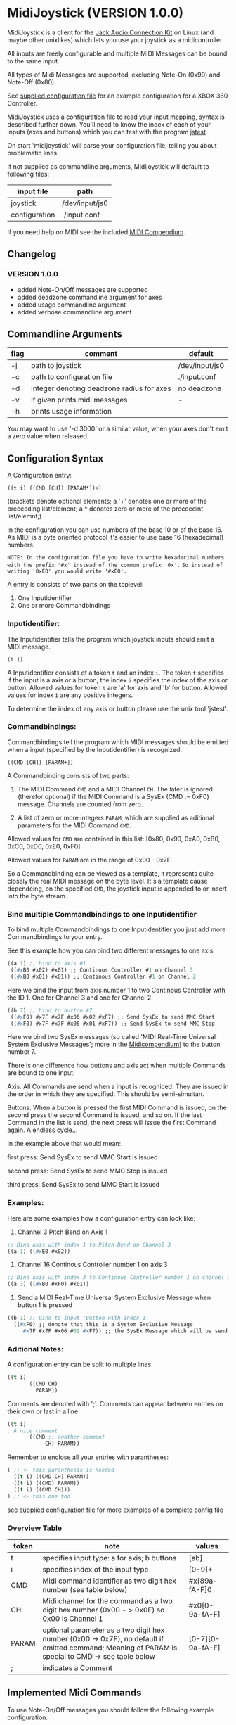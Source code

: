 * MidiJoystick (VERSION 1.0.0)


 MidiJoystick is a client for the [[http://www.jackaudio.org/][Jack Audio Connection Kit]] on Linux (and maybe other unixlikes) which lets you use your joystick as a midicontroller.

 All inputs are freely configurable and multiple MIDI Messages can be bound to the same input.

 All types of Midi Messages are supported, excluding Note-On (0x90) and Note-Off (0x80).

 See [[./input.conf][supplied configuration file]] for an example configuration for a XBOX 360 Controller.
 

 MidiJoystick uses a configuration file to read your input mapping, syntax is described further down.
 You'll need to know the index of each of your inputs (axes and buttons) which you can test with 
 the program [[http://linux.die.net/man/1/jstest][jstest]].
 
 On start 'midijoystick' will parse your configuration file, telling you about problematic lines.

 If not supplied as commandline arguments, Midijoystick will default to following files:

 | input file    | path           |
 |---------------+----------------|
 | joystick      | /dev/input/js0 |
 | configuration | ./input.conf   |

 If you need help on MIDI see the included [[./midicompendium.org][MIDI Compendium]].


** Changelog

*** VERSION 1.0.0

 * added Note-On/Off messages are supported
 * added deadzone commandline argument for axes
 * added usage commandline argument
 * added verbose commandline argument


** Commandline Arguments

 | flag | comment                                   | default        |
 |------+-------------------------------------------+----------------|
 | -j   | path to joystick                          | /dev/input/js0 |
 | -c   | path to configuration file                | ./input.conf   |
 | -d   | integer denoting deadzone radius for axes | no deadzone    |
 | -v   | if given prints midi messages             | -              |
 | -h   | prints usage information                  |                | 

 You may want to use '-d 3000' or a similar value, when your axes don't emit a zero value when released.

** Configuration Syntax


 A Configuration entry:
 
   ~((t i) ((CMD [CH]) [PARAM*])+)~

 (brackets denote optional elements;
  a '+' denotes one or more of the preceeding list/element; 
  a * denotes zero or more of the preceedint list/elemnt;)

 In the configuration you can use numbers of the base 10 or of the base 16.
 As MIDI is a byte oriented protocol it's easier to use base 16 (hexadecimal) numbers.
 
~NOTE: In the configuration file you have to write hexadecimal numbers with the prefix '#x' instead of the common prefix '0x'.~
      ~So instead of writing '0xE0' you would write '#xE0'.~

 A entry is consists of two parts on the toplevel:
 
 1) One Inputidentifier
 2) One or more Commandbindings

*** Inputidentifier:  

 The Inputidentifier tells the program which joystick inputs should emit a MIDI message.

    ~(t i)~

 A Inputidentifier consists of a token ~t~ and an index ~i~.
 The token ~t~ specifies if the input is a axis or a button, the index ~i~ specifies the index of the axis or button.
 Allowed values for token ~t~ are 'a' for axis and 'b' for button.
 Allowed values for index ~i~ are any positive integers.

 To determine the index of any axis or button please use the unix tool 'jstest'.


*** Commandbindings:

 Commandbindings tell the program which MIDI messages should be emitted when a input (specified by the Inputidentifier) is recognized.

    ~((CMD [CH]) [PARAM+])~

 A Commandbinding consists of two parts:

 1) The MIDI Command ~CMD~ and a MIDI Channel ~CH~. The later is ignored (therefor optional) if the MIDI Command is a SysEx (CMD := 0xF0) message.
    Channels are counted from zero.

 2) A list of zero or more integers ~PARAM~, which are supplied as aditional parameters for the MIDI Command ~CMD~.

 Allowed values for ~CMD~ are contained in this list: [0x80, 0x90, 0xA0, 0xB0, 0xC0, 0xD0, 0xE0, 0xF0]
 
 Allowed values for ~PARAM~ are in the range of 0x00 - 0x7F.



 So a Commandbinding can be viewed as a template, it represents quite closely the real MIDI message on the byte level. It's a template cause dependeing,
 on the specified ~CMD~, the joystick input is appended to or insert into the byte stream.

*** Bind multiple Commandbindings to one Inputidentifier

 To bind multiple Commandbindings to one Inputidentifier you just add more Commandbindings to your entry.
 
 See this example how you can bind two different messages to one axis:

#+BEGIN_SRC lisp
 ((a 1) ;; bind to axis #1
  ((#xB0 #x02) #x01) ;; Continous Controller #1 on Channel 3
  ((#xB0 #x01) #x01)) ;; Continous Controller #1 on Channel 2
#+END_SRC

 Here we bind the input from axis number 1 to two Continous Controller with the ID 1.
 One for Channel 3 and one for Channel 2.

#+BEGIN_SRC lisp
 ((b 7) ;; bind to button #7
  ((#xF0) #x7F #x7F #x06 #x02 #xF7) ;; Send SysEx to send MMC Start
  ((#xF0) #x7F #x7F #x06 #x01 #xF7)) ;; Send SysEx to send MMC Stop
#+END_SRC

 Here we bind two SysEx messages (so called 'MIDI Real-Time Universal System Exclusive Messages'; more in the [[./midicompendium.org][Midicompendium]])
 to the button number 7. 

 
 There is one difference how buttons and axis act when multiple Commands are bound to one input:
 
 Axis: All Commands are send when a input is recogniced. They are issued in the order in which they are specified.
       This should be semi-simultan.

 Buttons: When a button is pressed the first MIDI Command is issued, on the second press the second Command is issued, and so on.
          If the last Command in the list is send, the next press will issue the first Command again. A endless cycle...

          In the example above that would mean:
          
          first  press: Send SysEx to send MMC Start is issued

          second press: Send SysEx to send MMC Stop is issued

          third  press: Send SysEx to send MMC Start is issued

*** Examples:

 Here are some examples how a configuration entry can look like:

 1) Channel 3 Pitch Bend on Axis 1

#+BEGIN_SRC lisp
 ;; Bind axis with index 1 to Pitch-Bend on Channel 3
 ((a 1) ((#xE0 #x02))
#+END_SRC

 2) Channel 16 Continous Controller number 1 on axis 3

#+BEGIN_SRC lisp
 ;; Bind axis with index 3 to Continous Controller number 1 on channel 16
 ((a 3) ((#xB0 #xF0) #x01))
#+END_SRC
 
 3) Send a MIDI Real-Time Universal System Exclusive Message when button 1 is pressed

#+BEGIN_SRC lisp
 ((b 1) ;; Bind to input 'Button with index 1'
   ((#xF0) ;; denote that this is a System Exclusive Message
      #x7F #x7F #x06 #02 #xF7)) ;; the SysEx Message which will be send (here: MIDI Machine Control to start playing)
#+END_SRC

*** Aditional Notes:

 
 A configuration entry can be split to multiple lines:

#+BEGIN_SRC lisp
 ((t i) 
        ((CMD CH) 
          PARAM))
#+END_SRC

 Comments are denoted with ';'. Comments can appear between entries on their own or last in a line

#+BEGIN_SRC lisp
 ((t i) 
 ; A nice comment 
        ((CMD ;; another comment 
             CH) PARAM))
#+END_SRC
 
 Remember to enclose all your entries with parantheses:

#+BEGIN_SRC lisp
  ( ;; <- this paranthesis is needed
    ((t i) ((CMD CH) PARAM))
    ((t i) ((CMD) PARAM))
    ((t i) ((CMD CH)))
  ) ;; <- this one too
#+END_SRC

 see [[./input.conf][supplied configuration file]] for more examples of a complete config file

*** Overview Table

| token | note                                                                                                                                               | values           |
|-------+----------------------------------------------------------------------------------------------------------------------------------------------------+------------------|
| t     | specifies input type: a for axis; b  buttons                                                                                                       | [ab]             |
| i     | specifies index of the input type                                                                                                                  | [0-9]+           |
| CMD   | Midi command identifier as two digit hex number (see table below)                                                                                  | #x[89a-fA-F]0    |
| CH    | Midi channel for the command as a two digit hex number (0x00 - > 0x0F) so 0x00 is Channel 1                                                        | #x0[0-9a-fA-F]   |
| PARAM | optional parameter as a two digit hex number (0x00 -> 0x7F),  no default if omitted command; Meaning of PARAM is special to CMD -> see table below | [0-7][0-9a-fA-F] |
| ;     | indicates a Comment                                                                                                                                |                  |



** Implemented Midi Commands

 To use Note-On/Off messages you should follow the following example configuration:

#+BEGIN_SRC lisp
 ;; bind note-off and note-on to axis 1 for channel 1
 ((a 1) 
  (#x80 #x00) ; first send note-off, the value for note off is the last read value from axis 1
  (#x90 #x00)) ; then send note-on, the value for note on is the current read value from axis 2
#+END_SRC

 So on two inputs on the same axis following MIDI Messages are generated:

#+BEGIN_SRC 
   # First Input: we start off with a 'last-value' of 0x00 which translates to MIDI note 64
   0: 80 40 7f note off (channel  0): pitch  64, velocity 127
   1: 90 40 7f note on  (channel  0): pitch  64, velocity 127

   # Second Input: Last played note gets muted (compare msg 2 vs 1), new note sounds until next input
   2: 80 40 7f note off (channel  0): pitch  64, velocity 127
   3: 90 45 7f note on  (channel  0): pitch  69, velocity 127
#+END_SRC

 Any other use of Note-on/off is not tested, but you are free to experiment.
 See the [[./input.conf][example configuration]], where a button is bound to CC 0x7B which mutes all sounding notes of a Channel.


 | Command | Meaning                   | joystick read value | config                                 | comment                                     |
 |---------+---------------------------+---------------------+----------------------------------------+---------------------------------------------|
 |    0x80 | Note-Off                  | -                   | -                                      | note value is the value of the event bevore |
 |    0x90 | Note-On                   | Note value          |                                        |                                             |
 |    0xB0 | Continous Controller (CC) | controller value    | CC ID                                  | see table of CC IDs in the [[./midicompendium.org][MIDI Compendium]]  |
 |    0xC0 | Patch Change              | not used            | patch number                           |                                             |
 |    0xD0 | Channel Pressure          | pressure amount     | not used                               |                                             |
 |    0xE0 | Pitch Bend                | bend amount         | not used                               |                                             |
 |    0xF0 | SysEx Messages            | not used            | the SysEx Message which should be send |                                             |

 For further information see the included [[./midicompendium.org][MIDI Compendium]]

** [[./midicompendium.org][MIDI Compendium]]

** TODOs

   
- TODO Support System Realtime Messages (Start, Stop, Reset )
- TODO allow to configure midi value emitted when button is pressed (instead of hardcoded 0x7F)
- TODO _maybe_ find a way to configure buttons as mod keys for axis events (e.g. axis mapped to Pitch Bend, hold a button and axis now emits CC )



** How to build

 ~$ make all~

 will build:
 - midijoystick:    main program

 Dependencies:
 - [[http://www.jackaudio.org][Jack Audio Connection Kit]]
 - [[http://gambitscheme.org/wiki/index.php/Main_Page][Gambit]] 


 

** Additional Notes

 The joystick api maps axes values to a int16_t (positive and negative) range. While midi data bytes range from 0x00 to 0x7F.
 So we're mapping the axis values to uint16_t and then to the midi data range (0x00 - 0x7F), thus the real axis value of 0x00 is a midi
 value of 0x40. A real axis value of 0x00 occures when the axis controler is at center position.

 Buttons emit midi values of 0x7F when pressed and no signal when released, so their usefullness is subpar as for example
 mapping a button to Note-on would make not much sense.
 

** Source Code Map


 | file(s)          | comments                                  |
 |------------------+-------------------------------------------|
 | midijoystick.scm | main program                              |
 | joystick.{c,h}   | for talking with the joystick device file |
 | midijack.{c,h}   | for talking with jackaudio server         |


** License

   [[./LICENSE][MIT]]
